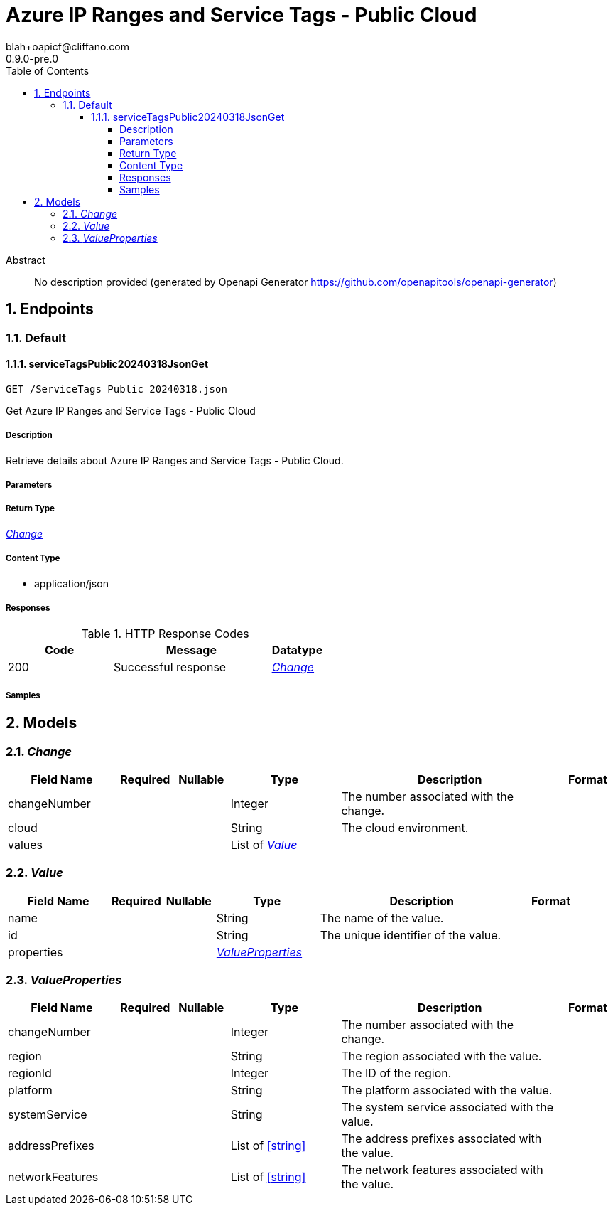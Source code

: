 = Azure IP Ranges and Service Tags - Public Cloud
blah+oapicf@cliffano.com
0.9.0-pre.0
:toc: left
:numbered:
:toclevels: 4
:source-highlighter: highlightjs
:keywords: openapi, rest, Azure IP Ranges and Service Tags - Public Cloud
:specDir: 
:snippetDir: 
:generator-template: v1 2019-12-20
:info-url: https://github.com/oapicf/openapi-azureipranges
:app-name: Azure IP Ranges and Service Tags - Public Cloud

[abstract]
.Abstract
No description provided (generated by Openapi Generator https://github.com/openapitools/openapi-generator)


// markup not found, no include::{specDir}intro.adoc[opts=optional]



== Endpoints


[.Default]
=== Default


[.serviceTagsPublic20240318JsonGet]
==== serviceTagsPublic20240318JsonGet

`GET /ServiceTags_Public_20240318.json`

Get Azure IP Ranges and Service Tags - Public Cloud

===== Description

Retrieve details about Azure IP Ranges and Service Tags - Public Cloud.


// markup not found, no include::{specDir}ServiceTags_Public_20240318.json/GET/spec.adoc[opts=optional]



===== Parameters







===== Return Type

<<Change>>


===== Content Type

* application/json

===== Responses

.HTTP Response Codes
[cols="2,3,1"]
|===
| Code | Message | Datatype


| 200
| Successful response
|  <<Change>>

|===

===== Samples


// markup not found, no include::{snippetDir}ServiceTags_Public_20240318.json/GET/http-request.adoc[opts=optional]


// markup not found, no include::{snippetDir}ServiceTags_Public_20240318.json/GET/http-response.adoc[opts=optional]



// file not found, no * wiremock data link :ServiceTags_Public_20240318.json/GET/GET.json[]


ifdef::internal-generation[]
===== Implementation

// markup not found, no include::{specDir}ServiceTags_Public_20240318.json/GET/implementation.adoc[opts=optional]


endif::internal-generation[]


[#models]
== Models


[#Change]
=== _Change_ 




[.fields-Change]
[cols="2,1,1,2,4,1"]
|===
| Field Name| Required| Nullable | Type| Description | Format

| changeNumber
| 
| 
|   Integer  
| The number associated with the change.
|     

| cloud
| 
| 
|   String  
| The cloud environment.
|     

| values
| 
| 
|   List   of <<Value>>
| 
|     

|===



[#Value]
=== _Value_ 




[.fields-Value]
[cols="2,1,1,2,4,1"]
|===
| Field Name| Required| Nullable | Type| Description | Format

| name
| 
| 
|   String  
| The name of the value.
|     

| id
| 
| 
|   String  
| The unique identifier of the value.
|     

| properties
| 
| 
| <<ValueProperties>>    
| 
|     

|===



[#ValueProperties]
=== _ValueProperties_ 




[.fields-ValueProperties]
[cols="2,1,1,2,4,1"]
|===
| Field Name| Required| Nullable | Type| Description | Format

| changeNumber
| 
| 
|   Integer  
| The number associated with the change.
|     

| region
| 
| 
|   String  
| The region associated with the value.
|     

| regionId
| 
| 
|   Integer  
| The ID of the region.
|     

| platform
| 
| 
|   String  
| The platform associated with the value.
|     

| systemService
| 
| 
|   String  
| The system service associated with the value.
|     

| addressPrefixes
| 
| 
|   List   of <<string>>
| The address prefixes associated with the value.
|     

| networkFeatures
| 
| 
|   List   of <<string>>
| The network features associated with the value.
|     

|===



